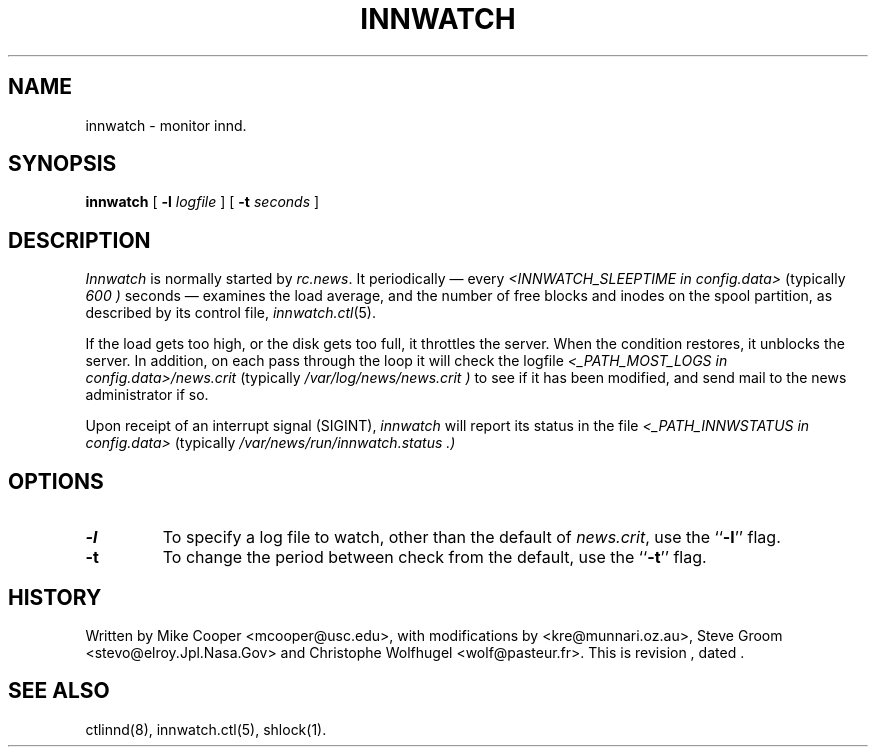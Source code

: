 .TH INNWATCH 8
.SH NAME
innwatch \- monitor innd.
.SH SYNOPSIS
.B innwatch 
[ 
.BI -l " logfile"
]
[
.BI -t " seconds"
]
.SH DESCRIPTION
.I Innwatch
is normally started by
.IR rc.news .
It periodically \(em every
.I <INNWATCH_SLEEPTIME in config.data>
(typically
.\" =()<.I @<typINNWATCH_SLEEPTIME>@ )>()=
.I 600 )
seconds \(em examines the load average, and the number of free blocks
and inodes on the spool partition, as described by its
control file,
.IR innwatch.ctl (5).
.PP
If the load gets too high, or the disk gets too full, it throttles the server.
When the condition restores, it unblocks the server.
In addition, on each pass through the loop it will check the
logfile
.I <_PATH_MOST_LOGS in config.data>/news.crit
(typically
.\" =()<.I @<typ_PATH_MOST_LOGS>@/news.crit )>()=
.I /var/log/news/news.crit )
to see if it has been modified, and send mail to the news administrator
if so.
.PP
Upon receipt of an interrupt signal (SIGINT),
.IR innwatch
will report its status in the file
.I <_PATH_INNWSTATUS in config.data> 
(typically
.\" =()<.I @<typ_PATH_INNWSTATUS>@ .)>()=
.I /var/news/run/innwatch.status .)
.SH OPTIONS
.TP
.B \-l 
To specify a log file to watch, other than the default of 
.IR news.crit ,
use the ``\fB\-l\fP'' flag.
.TP
.B \-t
To change the period between check from the default, use the ``\fB\-t\fP''
flag.
.SH HISTORY
Written by Mike Cooper <mcooper@usc.edu>, with modifications by
<kre@munnari.oz.au>,  Steve Groom <stevo@elroy.Jpl.Nasa.Gov> and
Christophe Wolfhugel <wolf@pasteur.fr>.
.de R$
This is revision \\$3, dated \\$4.
..
.R$ $Id$
.SH "SEE ALSO"
ctlinnd(8), 
innwatch.ctl(5),
shlock(1).
